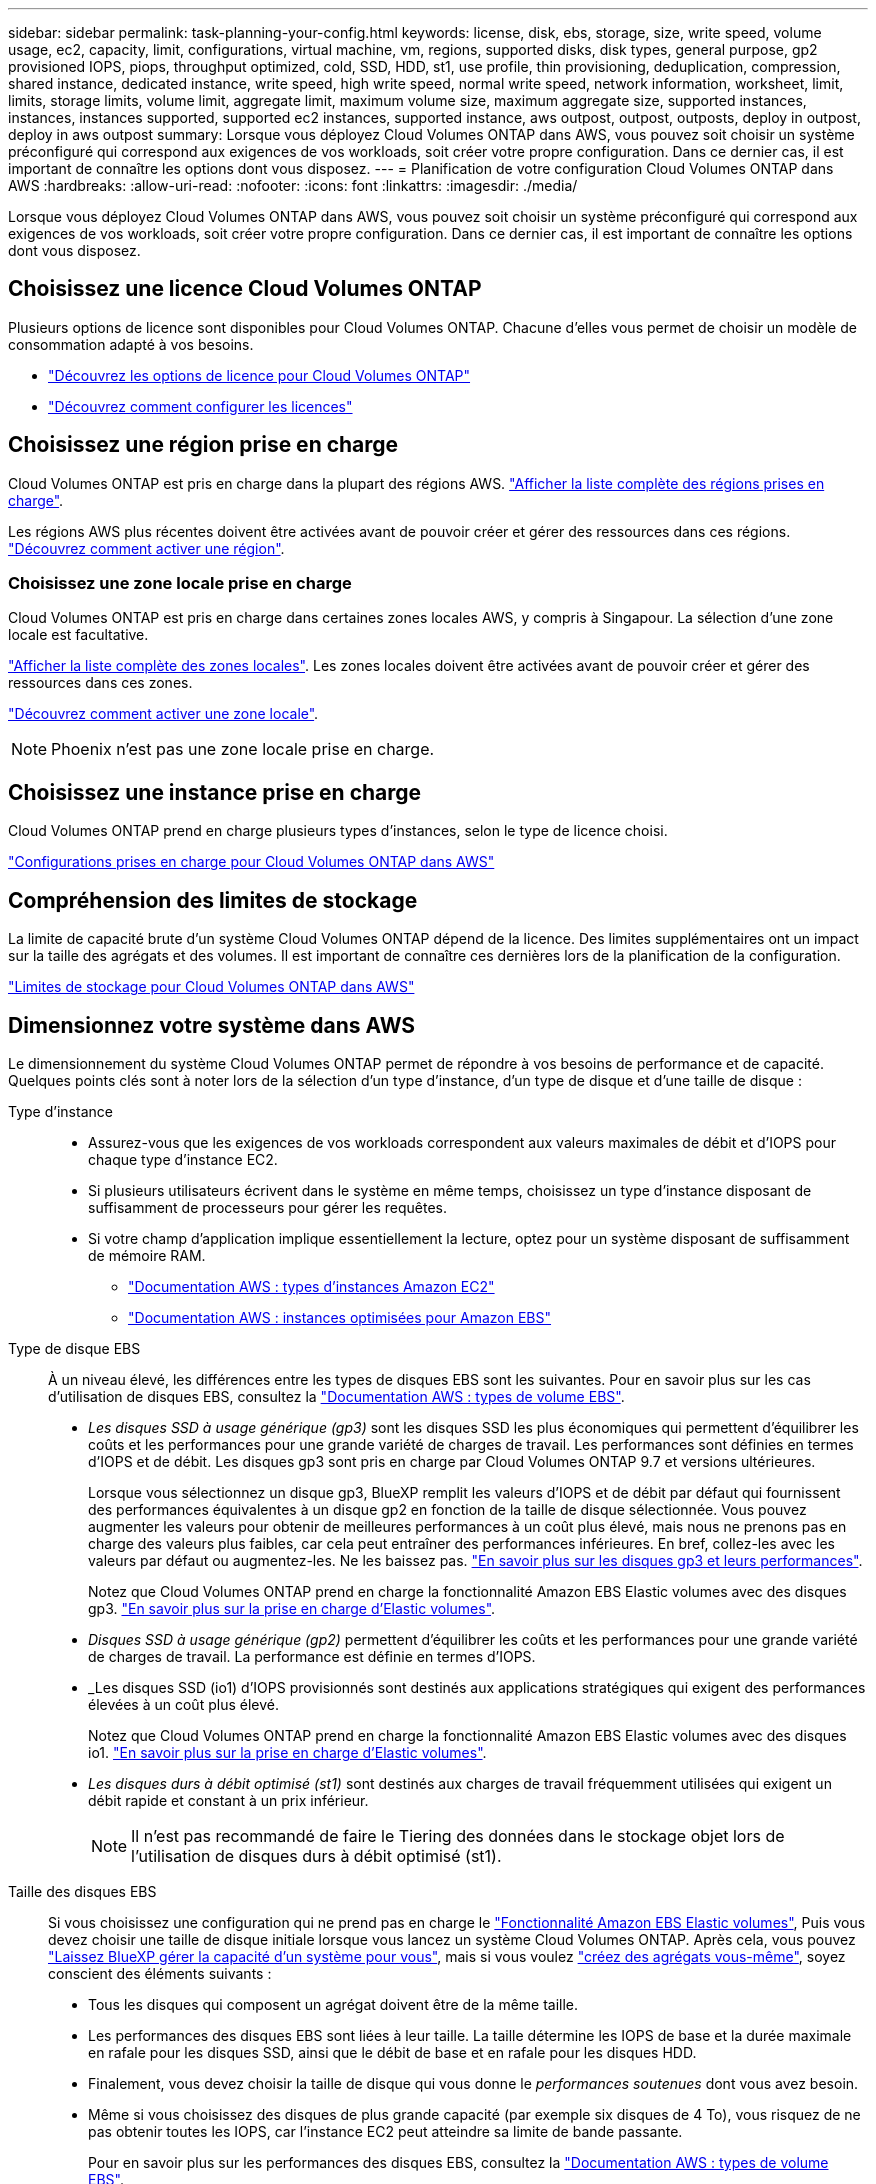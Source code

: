 ---
sidebar: sidebar 
permalink: task-planning-your-config.html 
keywords: license, disk, ebs, storage, size, write speed, volume usage, ec2, capacity, limit, configurations, virtual machine, vm, regions, supported disks, disk types, general purpose, gp2 provisioned IOPS, piops, throughput optimized, cold, SSD, HDD, st1, use profile, thin provisioning, deduplication, compression, shared instance, dedicated instance, write speed, high write speed, normal write speed, network information, worksheet, limit, limits, storage limits, volume limit, aggregate limit, maximum volume size, maximum aggregate size, supported instances, instances, instances supported, supported ec2 instances, supported instance, aws outpost, outpost, outposts, deploy in outpost, deploy in aws outpost 
summary: Lorsque vous déployez Cloud Volumes ONTAP dans AWS, vous pouvez soit choisir un système préconfiguré qui correspond aux exigences de vos workloads, soit créer votre propre configuration. Dans ce dernier cas, il est important de connaître les options dont vous disposez. 
---
= Planification de votre configuration Cloud Volumes ONTAP dans AWS
:hardbreaks:
:allow-uri-read: 
:nofooter: 
:icons: font
:linkattrs: 
:imagesdir: ./media/


[role="lead"]
Lorsque vous déployez Cloud Volumes ONTAP dans AWS, vous pouvez soit choisir un système préconfiguré qui correspond aux exigences de vos workloads, soit créer votre propre configuration. Dans ce dernier cas, il est important de connaître les options dont vous disposez.



== Choisissez une licence Cloud Volumes ONTAP

Plusieurs options de licence sont disponibles pour Cloud Volumes ONTAP. Chacune d'elles vous permet de choisir un modèle de consommation adapté à vos besoins.

* link:concept-licensing.html["Découvrez les options de licence pour Cloud Volumes ONTAP"]
* link:task-set-up-licensing-aws.html["Découvrez comment configurer les licences"]




== Choisissez une région prise en charge

Cloud Volumes ONTAP est pris en charge dans la plupart des régions AWS. https://cloud.netapp.com/cloud-volumes-global-regions["Afficher la liste complète des régions prises en charge"^].

Les régions AWS plus récentes doivent être activées avant de pouvoir créer et gérer des ressources dans ces régions. https://docs.aws.amazon.com/general/latest/gr/rande-manage.html["Découvrez comment activer une région"^].



=== Choisissez une zone locale prise en charge

Cloud Volumes ONTAP est pris en charge dans certaines zones locales AWS, y compris à Singapour. La sélection d'une zone locale est facultative.

link:https://aws.amazon.com/about-aws/global-infrastructure/localzones/locations/?nc=sn&loc=3["Afficher la liste complète des zones locales"^].
Les zones locales doivent être activées avant de pouvoir créer et gérer des ressources dans ces zones.

link:https://aws.amazon.com/tutorials/deploying-low-latency-applications-with-aws-local-zones/["Découvrez comment activer une zone locale"^].


NOTE: Phoenix n'est pas une zone locale prise en charge.



== Choisissez une instance prise en charge

Cloud Volumes ONTAP prend en charge plusieurs types d'instances, selon le type de licence choisi.

https://docs.netapp.com/us-en/cloud-volumes-ontap-relnotes/reference-configs-aws.html["Configurations prises en charge pour Cloud Volumes ONTAP dans AWS"^]



== Compréhension des limites de stockage

La limite de capacité brute d'un système Cloud Volumes ONTAP dépend de la licence. Des limites supplémentaires ont un impact sur la taille des agrégats et des volumes. Il est important de connaître ces dernières lors de la planification de la configuration.

https://docs.netapp.com/us-en/cloud-volumes-ontap-relnotes/reference-limits-aws.html["Limites de stockage pour Cloud Volumes ONTAP dans AWS"^]



== Dimensionnez votre système dans AWS

Le dimensionnement du système Cloud Volumes ONTAP permet de répondre à vos besoins de performance et de capacité. Quelques points clés sont à noter lors de la sélection d'un type d'instance, d'un type de disque et d'une taille de disque :

Type d'instance::
+
--
* Assurez-vous que les exigences de vos workloads correspondent aux valeurs maximales de débit et d'IOPS pour chaque type d'instance EC2.
* Si plusieurs utilisateurs écrivent dans le système en même temps, choisissez un type d'instance disposant de suffisamment de processeurs pour gérer les requêtes.
* Si votre champ d'application implique essentiellement la lecture, optez pour un système disposant de suffisamment de mémoire RAM.
+
** https://aws.amazon.com/ec2/instance-types/["Documentation AWS : types d'instances Amazon EC2"^]
** https://docs.aws.amazon.com/AWSEC2/latest/UserGuide/EBSOptimized.html["Documentation AWS : instances optimisées pour Amazon EBS"^]




--
Type de disque EBS:: À un niveau élevé, les différences entre les types de disques EBS sont les suivantes. Pour en savoir plus sur les cas d'utilisation de disques EBS, consultez la http://docs.aws.amazon.com/AWSEC2/latest/UserGuide/EBSVolumeTypes.html["Documentation AWS : types de volume EBS"^].
+
--
* _Les disques SSD à usage générique (gp3)_ sont les disques SSD les plus économiques qui permettent d'équilibrer les coûts et les performances pour une grande variété de charges de travail. Les performances sont définies en termes d'IOPS et de débit. Les disques gp3 sont pris en charge par Cloud Volumes ONTAP 9.7 et versions ultérieures.
+
Lorsque vous sélectionnez un disque gp3, BlueXP remplit les valeurs d'IOPS et de débit par défaut qui fournissent des performances équivalentes à un disque gp2 en fonction de la taille de disque sélectionnée. Vous pouvez augmenter les valeurs pour obtenir de meilleures performances à un coût plus élevé, mais nous ne prenons pas en charge des valeurs plus faibles, car cela peut entraîner des performances inférieures. En bref, collez-les avec les valeurs par défaut ou augmentez-les. Ne les baissez pas. https://docs.aws.amazon.com/AWSEC2/latest/UserGuide/ebs-volume-types.html#gp3-ebs-volume-type["En savoir plus sur les disques gp3 et leurs performances"^].

+
Notez que Cloud Volumes ONTAP prend en charge la fonctionnalité Amazon EBS Elastic volumes avec des disques gp3. link:concept-aws-elastic-volumes.html["En savoir plus sur la prise en charge d'Elastic volumes"].

* _Disques SSD à usage générique (gp2)_ permettent d'équilibrer les coûts et les performances pour une grande variété de charges de travail. La performance est définie en termes d'IOPS.
* _Les disques SSD (io1) d'IOPS provisionnés sont destinés aux applications stratégiques qui exigent des performances élevées à un coût plus élevé.
+
Notez que Cloud Volumes ONTAP prend en charge la fonctionnalité Amazon EBS Elastic volumes avec des disques io1. link:concept-aws-elastic-volumes.html["En savoir plus sur la prise en charge d'Elastic volumes"].

* _Les disques durs à débit optimisé (st1)_ sont destinés aux charges de travail fréquemment utilisées qui exigent un débit rapide et constant à un prix inférieur.
+

NOTE: Il n'est pas recommandé de faire le Tiering des données dans le stockage objet lors de l'utilisation de disques durs à débit optimisé (st1).



--
Taille des disques EBS:: Si vous choisissez une configuration qui ne prend pas en charge le link:concept-aws-elastic-volumes.html["Fonctionnalité Amazon EBS Elastic volumes"], Puis vous devez choisir une taille de disque initiale lorsque vous lancez un système Cloud Volumes ONTAP. Après cela, vous pouvez link:concept-storage-management.html["Laissez BlueXP gérer la capacité d'un système pour vous"], mais si vous voulez link:task-create-aggregates.html["créez des agrégats vous-même"], soyez conscient des éléments suivants :
+
--
* Tous les disques qui composent un agrégat doivent être de la même taille.
* Les performances des disques EBS sont liées à leur taille. La taille détermine les IOPS de base et la durée maximale en rafale pour les disques SSD, ainsi que le débit de base et en rafale pour les disques HDD.
* Finalement, vous devez choisir la taille de disque qui vous donne le _performances soutenues_ dont vous avez besoin.
* Même si vous choisissez des disques de plus grande capacité (par exemple six disques de 4 To), vous risquez de ne pas obtenir toutes les IOPS, car l'instance EC2 peut atteindre sa limite de bande passante.
+
Pour en savoir plus sur les performances des disques EBS, consultez la http://docs.aws.amazon.com/AWSEC2/latest/UserGuide/EBSVolumeTypes.html["Documentation AWS : types de volume EBS"^].

+
Comme indiqué ci-dessus, le choix de la taille de disque n'est pas pris en charge avec les configurations Cloud Volumes ONTAP qui prennent en charge la fonctionnalité Amazon EBS Elastic volumes. link:concept-aws-elastic-volumes.html["En savoir plus sur la prise en charge d'Elastic volumes"].



--




== Afficher les disques système par défaut

En plus du stockage pour les données utilisateur, BlueXP achète également le stockage cloud pour les données système Cloud Volumes ONTAP (données de démarrage, données racines, données centrales et NVRAM). Pour des raisons de planification, il peut vous être utile de vérifier ces informations avant de déployer Cloud Volumes ONTAP.

link:reference-default-configs.html#aws["Afficher les disques par défaut des données système Cloud Volumes ONTAP dans AWS"].


TIP: Le connecteur nécessite également un disque système. https://docs.netapp.com/us-en/bluexp-setup-admin/reference-connector-default-config.html["Afficher des détails sur la configuration par défaut du connecteur"^].



== Préparez-vous à déployer Cloud Volumes ONTAP dans un post-production AWS

Si vous disposez d'un poste externe AWS, vous pouvez déployer Cloud Volumes ONTAP dans cet envoi en sélectionnant le VPC Outpost dans l'assistant Environnement de travail. L'expérience est la même que tout autre VPC qui réside dans AWS. Notez que vous devez d'abord déployer un connecteur dans votre courrier d'envoi AWS.

Quelques limites peuvent être soulignent :

* Actuellement, seuls les systèmes Cloud Volumes ONTAP à un seul nœud sont pris en charge
* Les instances EC2 que vous pouvez utiliser avec Cloud Volumes ONTAP sont limitées à ce que votre Outpost propose
* Seuls les disques SSD polyvalents (gp2) sont pris en charge à l'heure actuelle




== Collecte d'informations de mise en réseau

Lorsque vous lancez Cloud Volumes ONTAP dans AWS, vous devez spécifier des informations concernant votre réseau VPC. Vous pouvez utiliser un modèle pour recueillir ces informations auprès de votre administrateur.



=== Un seul nœud ou une paire haute disponibilité dans une seule zone de disponibilité

[cols="30,70"]
|===
| Informations sur AWS | Votre valeur 


| Région |  


| VPC |  


| Sous-réseau |  


| Groupe de sécurité (s'il s'agit du vôtre) |  
|===


=== Paire HA dans plusieurs AZS

[cols="30,70"]
|===
| Informations sur AWS | Votre valeur 


| Région |  


| VPC |  


| Groupe de sécurité (s'il s'agit du vôtre) |  


| Zone de disponibilité du nœud 1 |  


| Sous-réseau de nœud 1 |  


| Zone de disponibilité du nœud 2 |  


| Sous-réseau de nœud 2 |  


| Zone de disponibilité d'un médiateur |  


| Sous-réseau médiateur |  


| Paire de touches pour le médiateur |  


| Adresse IP flottante pour le port de gestion du cluster |  


| Adresse IP flottante pour les données du nœud 1 |  


| Adresse IP flottante pour les données du nœud 2 |  


| Tables de routage pour les adresses IP flottantes |  
|===


== Choisissez une vitesse d'écriture

BlueXP vous permet de choisir un paramètre de vitesse d'écriture pour Cloud Volumes ONTAP. Avant de choisir une vitesse d'écriture, vous devez comprendre les différences entre les paramètres normaux et élevés et les risques et les recommandations lors de l'utilisation de la vitesse d'écriture élevée. link:concept-write-speed.html["En savoir plus sur la vitesse d'écriture"].



== Choisissez un profil d'utilisation du volume

ONTAP comprend plusieurs fonctionnalités d'efficacité du stockage qui permettent de réduire la quantité totale de stockage nécessaire. Lorsque vous créez un volume dans BlueXP, vous pouvez choisir un profil qui active ces fonctionnalités ou un profil qui les désactive. Vous devez en savoir plus sur ces fonctionnalités pour vous aider à choisir le profil à utiliser.

Les fonctionnalités d'efficacité du stockage NetApp offrent les avantages suivants :

Provisionnement fin:: Met à la disposition des hôtes ou des utilisateurs une quantité de stockage logique supérieure au stockage effectivement présent dans votre pool physique. L'espace de stockage est alloué de manière dynamique, et non au préalable, à chaque volume lors de l'écriture des données.
Déduplication:: Améliore l'efficacité en identifiant les blocs de données identiques et en les remplaçant par des références à un seul bloc partagé. Cette technique réduit les besoins de stockage en éliminant les blocs de données redondants qui résident dans le même volume.
Compression:: Réduit la capacité physique requise pour stocker les données en les compressant dans un volume sur un stockage primaire, secondaire ou d'archivage.

